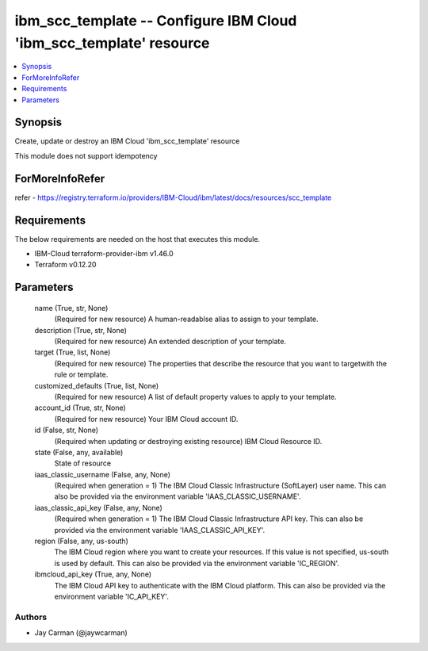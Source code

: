 
ibm_scc_template -- Configure IBM Cloud 'ibm_scc_template' resource
===================================================================

.. contents::
   :local:
   :depth: 1


Synopsis
--------

Create, update or destroy an IBM Cloud 'ibm_scc_template' resource

This module does not support idempotency


ForMoreInfoRefer
----------------
refer - https://registry.terraform.io/providers/IBM-Cloud/ibm/latest/docs/resources/scc_template

Requirements
------------
The below requirements are needed on the host that executes this module.

- IBM-Cloud terraform-provider-ibm v1.46.0
- Terraform v0.12.20



Parameters
----------

  name (True, str, None)
    (Required for new resource) A human-readablse alias to assign to your template.


  description (True, str, None)
    (Required for new resource) An extended description of your template.


  target (True, list, None)
    (Required for new resource) The properties that describe the resource that you want to targetwith the rule or template.


  customized_defaults (True, list, None)
    (Required for new resource) A list of default property values to apply to your template.


  account_id (True, str, None)
    (Required for new resource) Your IBM Cloud account ID.


  id (False, str, None)
    (Required when updating or destroying existing resource) IBM Cloud Resource ID.


  state (False, any, available)
    State of resource


  iaas_classic_username (False, any, None)
    (Required when generation = 1) The IBM Cloud Classic Infrastructure (SoftLayer) user name. This can also be provided via the environment variable 'IAAS_CLASSIC_USERNAME'.


  iaas_classic_api_key (False, any, None)
    (Required when generation = 1) The IBM Cloud Classic Infrastructure API key. This can also be provided via the environment variable 'IAAS_CLASSIC_API_KEY'.


  region (False, any, us-south)
    The IBM Cloud region where you want to create your resources. If this value is not specified, us-south is used by default. This can also be provided via the environment variable 'IC_REGION'.


  ibmcloud_api_key (True, any, None)
    The IBM Cloud API key to authenticate with the IBM Cloud platform. This can also be provided via the environment variable 'IC_API_KEY'.













Authors
~~~~~~~

- Jay Carman (@jaywcarman)

